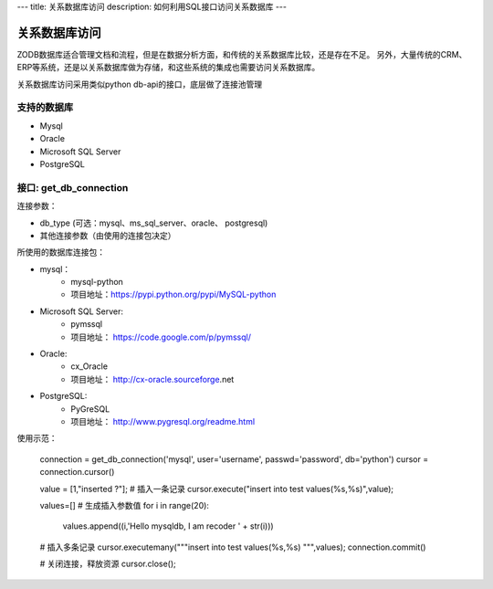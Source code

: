---
title: 关系数据库访问
description: 如何利用SQL接口访问关系数据库
---

===========================
关系数据库访问
===========================

ZODB数据库适合管理文档和流程，但是在数据分析方面，和传统的关系数据库比较，还是存在不足。
另外，大量传统的CRM、ERP等系统，还是以关系数据库做为存储，和这些系统的集成也需要访问关系数据库。

关系数据库访问采用类似python db-api的接口，底层做了连接池管理



支持的数据库
-----------------

- Mysql
- Oracle
- Microsoft SQL Server
- PostgreSQL

接口:  get_db_connection
------------------------------

连接参数：

- db_type (可选：mysql、ms_sql_server、oracle、 postgresql)
- 其他连接参数（由使用的连接包决定）

所使用的数据库连接包：

- mysql：
    - mysql-python
    - 项目地址：https://pypi.python.org/pypi/MySQL-python
- Microsoft SQL Server:
    - pymssql
    - 项目地址： https://code.google.com/p/pymssql/ 
- Oracle:
    - cx_Oracle
    - 项目地址： http://cx-oracle.sourceforge.net‎
- PostgreSQL: 
    - PyGreSQL
    - 项目地址：  http://www.pygresql.org/readme.html


使用示范：


      connection = get_db_connection('mysql', user='username', passwd='password', db='python')
      cursor = connection.cursor()
 
 
      value = [1,"inserted ?"];
      # 插入一条记录
      cursor.execute("insert into test values(%s,%s)",value);
 
      values=[]
      # 生成插入参数值
      for i in range(20):
          values.append((i,'Hello mysqldb, I am recoder ' + str(i)))
 
      # 插入多条记录
      cursor.executemany("""insert into test values(%s,%s) """,values);
      connection.commit()
 
      # 关闭连接，释放资源
      cursor.close();





